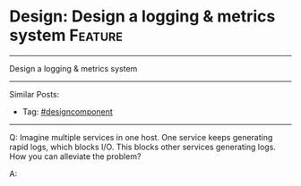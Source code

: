 * Design: Design a logging & metrics system                         :Feature:
#+STARTUP: showeverything
#+OPTIONS: toc:nil \n:t ^:nil creator:nil d:nil
#+EXPORT_EXCLUDE_TAGS: exclude noexport BLOG
:PROPERTIES:
:type: systemdesign, designcomponent
:END:
---------------------------------------------------------------------
Design a logging & metrics system
---------------------------------------------------------------------
#+BEGIN_HTML
<a href="https://github.com/dennyzhang/architect.dennyzhang.com/tree/master/design-feature/design-logging"><img align="right" width="200" height="183" src="https://www.dennyzhang.com/wp-content/uploads/denny/watermark/github.png" /></a>
#+END_HTML

Similar Posts:
- Tag: [[https://architect.dennyzhang.com/tag/designcomponent][#designcomponent]]
---------------------------------------------------------------------
Q: Imagine multiple services in one host. One service keeps generating rapid logs, which blocks I/O. This blocks other services generating logs. How you can alleviate the problem?

A: 
* org-mode configuration                                           :noexport:
#+STARTUP: overview customtime noalign logdone showall
#+DESCRIPTION:
#+KEYWORDS:
#+LATEX_HEADER: \usepackage[margin=0.6in]{geometry}
#+LaTeX_CLASS_OPTIONS: [8pt]
#+LATEX_HEADER: \usepackage[english]{babel}
#+LATEX_HEADER: \usepackage{lastpage}
#+LATEX_HEADER: \usepackage{fancyhdr}
#+LATEX_HEADER: \pagestyle{fancy}
#+LATEX_HEADER: \fancyhf{}
#+LATEX_HEADER: \rhead{Updated: \today}
#+LATEX_HEADER: \rfoot{\thepage\ of \pageref{LastPage}}
#+LATEX_HEADER: \lfoot{\href{https://github.com/dennyzhang/cheatsheet.dennyzhang.com/tree/master/cheatsheet-leetcode-A4}{GitHub: https://github.com/dennyzhang/cheatsheet.dennyzhang.com/tree/master/cheatsheet-leetcode-A4}}
#+LATEX_HEADER: \lhead{\href{https://cheatsheet.dennyzhang.com/cheatsheet-slack-A4}{Blog URL: https://cheatsheet.dennyzhang.com/cheatsheet-leetcode-A4}}
#+AUTHOR: Denny Zhang
#+EMAIL:  denny@dennyzhang.com
#+TAGS: noexport(n)
#+PRIORITIES: A D C
#+OPTIONS:   H:3 num:t toc:nil \n:nil @:t ::t |:t ^:t -:t f:t *:t <:t
#+OPTIONS:   TeX:t LaTeX:nil skip:nil d:nil todo:t pri:nil tags:not-in-toc
#+EXPORT_EXCLUDE_TAGS: exclude noexport
#+SEQ_TODO: TODO HALF ASSIGN | DONE BYPASS DELEGATE CANCELED DEFERRED
#+LINK_UP:
#+LINK_HOME:
* 领英有很多host上面跑各种不同的services                           :noexport:
https://www.1point3acres.com/bbs/forum.php?mod=viewthread&tid=429962&extra=&highlight=%CF%B5%CD%B3%C9%E8%BC%C6&page=1

#+BEGIN_EXAMPLE
基本就是设计一个centralized log service.可以参考splunk设计.先分成几个部分
1. 各个host上的log collector
2. 中间录入log的processing server和data store
3. 前端查log的UI和REST API server

然后每个部分依次dive in.这里赞下面试官,过程当中有很多引导性的问题,不会出现stuck或者完全没方向的情况
1. collector
- 最straight forward的办法service写log file,另一个process边读边发,会有什么问题？如何改进？
- log一条条发还是攒一波一起发？怎么确定上次发到哪？
- 如果一个host上跑多个service,如何避免单个service太noisy占I/O等资源导致其他service发不了log?
- logging process crash了怎么办？如何避免data loss?

3. UI/API
- 有哪些基本的use case？各自的REST API怎么写？
- 如果要支持根据app name/hostname等来查询log,后端需要做什么改动？还有哪些可能的query criteria?

- 出现一次查询返回1B log的情况怎么办？
- 除了看log之外,这个系统还能提供其他一些什么功能来improve quality of life？后端需要做什么改动？


2. processing serivce + data store
- 数据库用sql还是nosql,为什么？
- schema design

- 数据库怎么扩展（提示:这里是write >> read的情况）,以及如何避免单点failure?
- 为什么需要一个processing service而不是直接让collector写数据库？
- processing service用sync还是async?
- 如何scale processing service？扩展后如何避免同一个log写入多次？
#+END_EXAMPLE
* TODO 提个关于系统设计面试的问题                                  :noexport:
https://www.1point3acres.com/bbs/forum.php?mod=viewthread&tid=531609&highlight=%CF%B5%CD%B3%C9%E8%BC%C6
